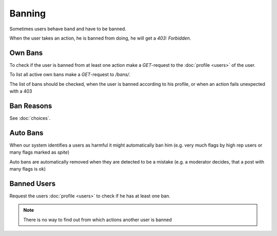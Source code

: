 .. Heading is inset, to prevent 7 '=', which would trigger merge conflict linter

=========
 Banning
=========

Sometimes users behave band and have to be banned.

When the user takes an action, he is banned from doing,
he will get a `403: Forbidden`.


Own Bans
========

To check if the user is banned from at least one action make
a `GET`-request to the :doc:`profile <users>` of the user.

To list all active own bans make a `GET`-request to `/bans/`.

The list of bans should be checked, when the user is banned according to
his profile, or when an action fails unexpected with a 403


Ban Reasons
===========

See :doc:`choices`.


Auto Bans
=========

When our system identifies a users as harmful it might automatically ban him
(e.g. very much flags by high rep users or many flags marked as `spite`)

Auto bans are automatically removed when they are detected to be a mistake
(e.g. a moderator decides, that a post with many flags is ok)


Banned Users
============

Request the users :doc:`profile <users>` to check if he has at least one ban.

.. note::
    There is no way to find out from which actions another user is banned

